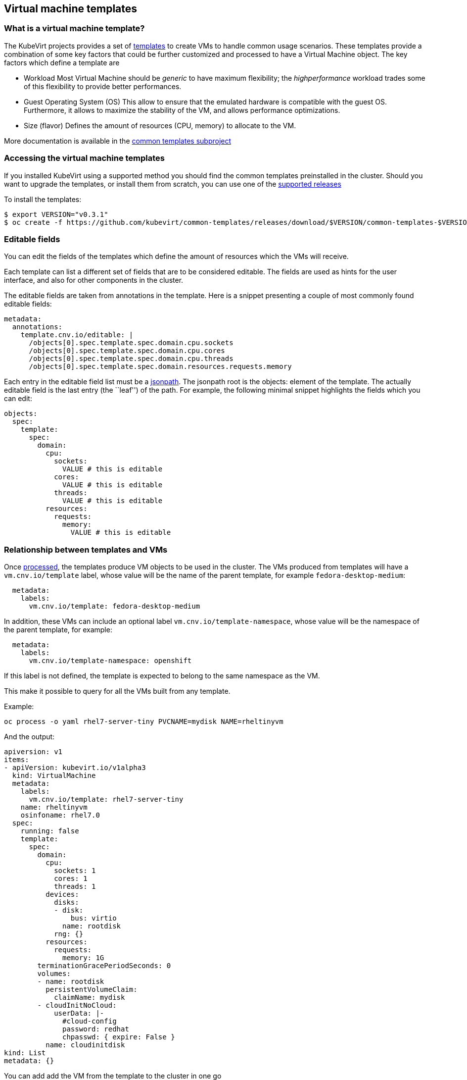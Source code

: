 Virtual machine templates
-------------------------

What is a virtual machine template?
~~~~~~~~~~~~~~~~~~~~~~~~~~~~~~~~~~~

The KubeVirt projects provides a set of
https://docs.okd.io/latest/dev_guide/templates.html[templates] to create
VMs to handle common usage scenarios. These templates provide a
combination of some key factors that could be further customized and
processed to have a Virtual Machine object. The key factors which define
a template are

* Workload Most Virtual Machine should be _generic_ to have maximum
flexibility; the _highperformance_ workload trades some of this
flexibility to provide better performances.
* Guest Operating System (OS) This allow to ensure that the emulated
hardware is compatible with the guest OS. Furthermore, it allows to
maximize the stability of the VM, and allows performance optimizations.
* Size (flavor) Defines the amount of resources (CPU, memory) to
allocate to the VM.

More documentation is available in the
https://github.com/kubevirt/common-templates[common templates subproject]

Accessing the virtual machine templates
~~~~~~~~~~~~~~~~~~~~~~~~~~~~~~~~~~~~~~~

If you installed KubeVirt using a supported method you should find the
common templates preinstalled in the cluster. Should you want to upgrade
the templates, or install them from scratch, you can use one of the
https://github.com/kubevirt/common-templates/releases[supported releases]

To install the templates:

[source,bash]
----
$ export VERSION="v0.3.1"
$ oc create -f https://github.com/kubevirt/common-templates/releases/download/$VERSION/common-templates-$VERSION.yaml
----

Editable fields
~~~~~~~~~~~~~~~

You can edit the fields of the templates which define the amount of
resources which the VMs will receive.

Each template can list a different set of fields that are to be
considered editable. The fields are used as hints for the user
interface, and also for other components in the cluster.

The editable fields are taken from annotations in the template. Here is
a snippet presenting a couple of most commonly found editable fields:

[source,yaml]
----
metadata:
  annotations:
    template.cnv.io/editable: |
      /objects[0].spec.template.spec.domain.cpu.sockets
      /objects[0].spec.template.spec.domain.cpu.cores
      /objects[0].spec.template.spec.domain.cpu.threads
      /objects[0].spec.template.spec.domain.resources.requests.memory
----

Each entry in the editable field list must be a
https://kubernetes.io/docs/reference/kubectl/jsonpath/[jsonpath]. The
jsonpath root is the objects: element of the template. The actually
editable field is the last entry (the ``leaf'') of the path. For
example, the following minimal snippet highlights the fields which you
can edit:

[source,yaml]
----
objects:
  spec:
    template:
      spec:
        domain:
          cpu:
            sockets:
              VALUE # this is editable
            cores:
              VALUE # this is editable
            threads:
              VALUE # this is editable
          resources:
            requests:
              memory:
                VALUE # this is editable
----

Relationship between templates and VMs
~~~~~~~~~~~~~~~~~~~~~~~~~~~~~~~~~~~~~~

Once
https://docs.openshift.com/enterprise/3.0/dev_guide/templates.html#creating-from-templates-using-the-cli[processed],
the templates produce VM objects to be used in the cluster. The VMs
produced from templates will have a `vm.cnv.io/template` label, whose
value will be the name of the parent template, for example
`fedora-desktop-medium`:

[source,yaml]
----
  metadata:
    labels:
      vm.cnv.io/template: fedora-desktop-medium
----

In addition, these VMs can include an optional label `vm.cnv.io/template-namespace`,
whose value will be the namespace of the parent template, for example:

[source,yaml]
----
  metadata:
    labels:
      vm.cnv.io/template-namespace: openshift
----

If this label is not defined, the template is expected to belong to the same namespace as the VM.

This make it possible to query for all the VMs built from any template.

Example:

[source,bash]
----
oc process -o yaml rhel7-server-tiny PVCNAME=mydisk NAME=rheltinyvm
----

And the output:

[source,yaml]
----
apiversion: v1
items:
- apiVersion: kubevirt.io/v1alpha3
  kind: VirtualMachine
  metadata:
    labels:
      vm.cnv.io/template: rhel7-server-tiny
    name: rheltinyvm
    osinfoname: rhel7.0
  spec:
    running: false
    template:
      spec:
        domain:
          cpu:
            sockets: 1
            cores: 1
            threads: 1
          devices:
            disks:
            - disk:
                bus: virtio
              name: rootdisk
            rng: {}
          resources:
            requests:
              memory: 1G
        terminationGracePeriodSeconds: 0
        volumes:
        - name: rootdisk
          persistentVolumeClaim:
            claimName: mydisk
        - cloudInitNoCloud:
            userData: |-
              #cloud-config
              password: redhat
              chpasswd: { expire: False }
          name: cloudinitdisk
kind: List
metadata: {}
----

You can add add the VM from the template to the cluster in one go

[source,bash]
----
oc process rhel7-server-tiny PVCNAME=mydisk NAME=rheltinyvm | oc apply -f -
----

Please note that, after the generation step, VM objects and template
objects have no relationship with each other besides the aforementioned
label (e.g. changes in templates do not automatically affect VMs, or
vice versa).

common template customization
~~~~~~~~~~~~~~~~~~~~~~~~~~~~~

The templates provided by the kubevirt project provide a set of
conventions and annotations that augment the basic feature of the
https://docs.okd.io/latest/dev_guide/templates.html[openshift
templates]. You can customize your kubevirt-provided templates editing
these annotations, or you can add them to your existing templates to
make them consumable by the kubevirt services.

Here’s a description of the kubevirt annotations. Unless otherwise
specified, the following keys are meant to be top-level entries of the
template metadata, like

[source,yaml]
----
apiVersion: v1
kind: Template
metadata:
  name: windows-10
  annotations:
    openshift.io/display-name: "Generic demo template"
----

All the following annotations are prefixed with
`defaults.template.cnv.io`, which is omitted below for brevity. So the
actual annotations you should use will look like

[source,yaml]
----
apiVersion: v1
kind: Template
metadata:
  name: windows-10
  annotations:
    defaults.template.cnv.io/disk: default-disk
    defaults.template.cnv.io/volume: default-volume
    defaults.template.cnv.io/nic: default-nic
    defaults.template.cnv.io/network: default-network
----

Unless otherwise specified, all annotations are meant to be safe
defaults, both for performance and compability, and hints for the
CNV-aware UI and tooling.

disk
++++

See the section `references` below.

Example:

[source,yaml]
----
apiVersion: v1
kind: Template
metadata:
  name: Linux
  annotations:
    defaults.template.cnv.io/disk: rhel-disk
----

nic
+++

See the section `references` below.

Example:

[source,yaml]
----
apiVersion: v1
kind: Template
metadata:
  name: Windows
  annotations:
    defaults.template.cnv.io/nic: my-nic
----

volume
++++++

See the section `references` below.

Example:

[source,yaml]
----
apiVersion: v1
kind: Template
metadata:
  name: Linux
  annotations:
    defaults.template.cnv.io/volume: custom-volume
----

network
+++++++

See the section `references` below.

Example:

[source,yaml]
----
apiVersion: v1
kind: Template
metadata:
  name: Linux
  annotations:
    defaults.template.cnv.io/network: fast-net
----

references
++++++++++

The default values for network, nic, volume, disk are meant to be the *name* of a section later in the document that the UI will find and consume to find the default values for the corresponding types.
For example, considering the annotation `defaults.template.cnv.io/disk: my-disk`: we assume that later in the document it exists an element called `my-disk` that the UI can use to find the data it needs.
The names actually don't matter as long as they are legal for kubernetes and consistent with the content of the document.

complete example
++++++++++++++++

[demo-template.yaml]
----
apiversion: v1
items:
- apiversion: kubevirt.io/v1alpha3
  kind: virtualmachine
  metadata:
    labels:
      vm.cnv.io/template: rhel7-generic-tiny
    name: rheltinyvm
    osinfoname: rhel7.0
    defaults.template.cnv.io/disk: rhel-default-disk
    defaults.template.cnv.io/nic: rhel-default-net
  spec:
    running: false
    template:
      spec:
        domain:
          cpu:
            sockets: 1
            cores: 1
            threads: 1
          devices:
            rng: {}
          resources:
            requests:
              memory: 1g
        terminationgraceperiodseconds: 0
        volumes:
        - containerDisk:
          image: registry:5000/kubevirt/cirros-container-disk-demo:devel
          name: rhel-default-disk
        networks:
        - genie:
          networkName: flannel
          name: rhel-default-net
kind: list
metadata: {}


once processed becomes:
[demo-vm.yaml]
---
apiVersion: kubevirt.io/v1alpha3
kind: VirtualMachine
metadata:
  labels:
    vm.cnv.io/template: rhel7-generic-tiny
  name: rheltinyvm
  osinfoname: rhel7.0
spec:
  running: false
  template:
    spec:
      domain:
        cpu:
          sockets: 1
          cores: 1
          threads: 1
        resources:
          requests:
            memory: 1g
        devices:
          rng: {}
          disks:
          - disk:
            name: rhel-default-disk
        interfaces:
        - bridge: {}
          name: rhel-default-nic
      terminationgraceperiodseconds: 0
      volumes:
      - containerDisk:
          image: registry:5000/kubevirt/cirros-container-disk-demo:devel
        name: containerdisk
      networks:
      - genie:
          networkName: flannel
        name: rhel-default-nic

